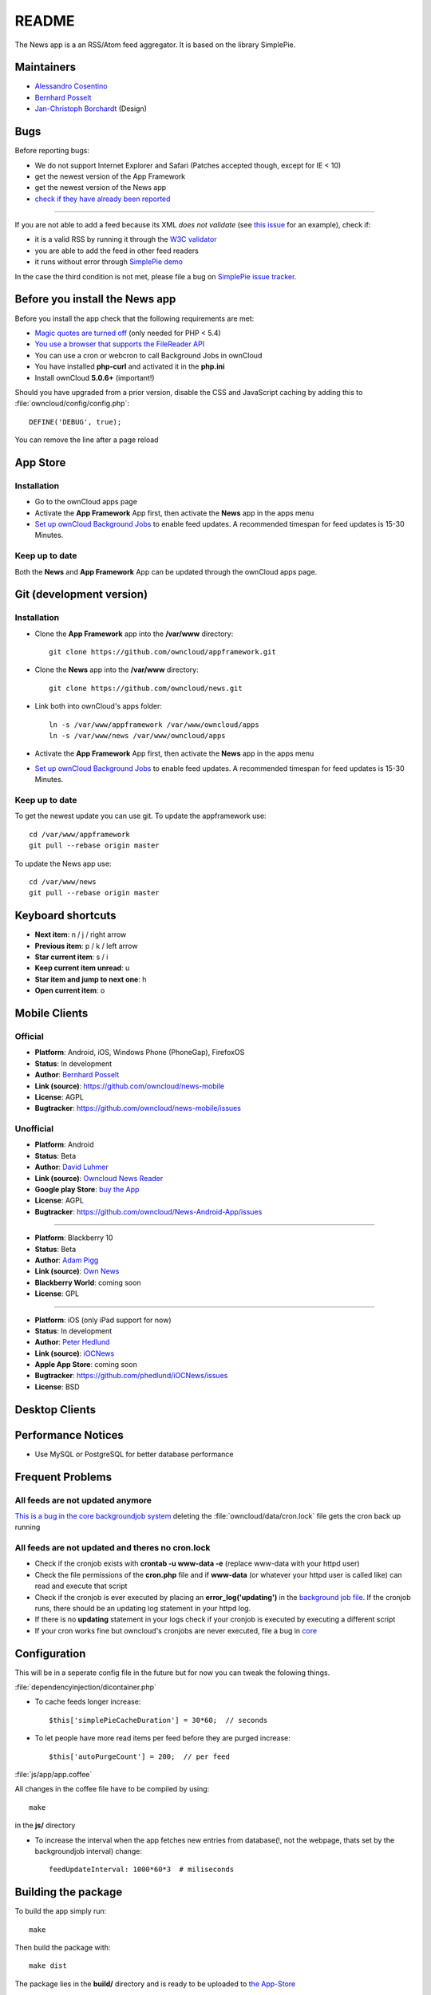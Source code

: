 README
======
|travis-ci|_

The News app is a an RSS/Atom feed aggregator. It is based on the library SimplePie.

.. |travis-ci| image:: https://travis-ci.org/owncloud/news.png
.. _travis-ci: https://travis-ci.org/owncloud/news


Maintainers
-----------
* `Alessandro Cosentino <https://github.com/zimba12>`_ 
* `Bernhard Posselt <https://github.com/Raydiation>`_ 
* `Jan-Christoph Borchardt <https://github.com/jancborchardt>`_ (Design)

Bugs
----
Before reporting bugs:

* We do not support Internet Explorer and Safari (Patches accepted though, except for IE < 10)
* get the newest version of the App Framework
* get the newest version of the News app
* `check if they have already been reported <https://github.com/owncloud/news/issues?state=open>`_

----------------

If you are not able to add a feed because its XML *does not validate* (see `this issue <https://github.com/owncloud/news/issues/133>`_ for an example), 
check if:

* it is a valid RSS by running it through the `W3C validator <http://feed2.w3.org/>`_
* you are able to add the feed in other feed readers
* it runs without error through `SimplePie demo <http://www.simplepie.org/demo/>`_

In the case the third condition is not met, please file a bug on `SimplePie issue tracker <https://github.com/simplepie/simplepie>`_.


Before you install the News app
-------------------------------
Before you install the app check that the following requirements are met:

- `Magic quotes are turned off <http://php.net/manual/de/security.magicquotes.disabling.php>`_ (only needed for PHP < 5.4)
- `You use a browser that supports the FileReader API <https://developer.mozilla.org/en/docs/DOM/FileReader#Browser_compatibility>`_
- You can use a cron or webcron to call Background Jobs in ownCloud
- You have installed **php-curl** and activated it in the **php.ini**
- Install ownCloud **5.0.6+** (important!)

Should you have upgraded from a prior version, disable the CSS and JavaScript caching by adding this to :file:`owncloud/config/config.php`::

    DEFINE('DEBUG', true);

You can remove the line after a page reload


App Store
---------

Installation
~~~~~~~~~~~~

- Go to the ownCloud apps page
- Activate the **App Framework** App first, then activate the **News** app in the apps menu
- `Set up ownCloud Background Jobs <http://doc.owncloud.org/server/5.0/admin_manual/configuration/background_jobs.html>`_ to enable feed updates. A recommended timespan for feed updates is 15-30 Minutes.

Keep up to date
~~~~~~~~~~~~~~~
Both the **News** and **App Framework** App can be updated through the ownCloud apps page. 


Git (development version)
-------------------------

Installation
~~~~~~~~~~~~

- Clone the **App Framework** app into the **/var/www** directory::

	git clone https://github.com/owncloud/appframework.git

- Clone the **News** app into the **/var/www** directory::

	git clone https://github.com/owncloud/news.git


- Link both into ownCloud's apps folder::

	ln -s /var/www/appframework /var/www/owncloud/apps
	ln -s /var/www/news /var/www/owncloud/apps

- Activate the **App Framework** App first, then activate the **News** app in the apps menu

- `Set up ownCloud Background Jobs <http://doc.owncloud.org/server/5.0/admin_manual/configuration/background_jobs.html>`_ to enable feed updates. A recommended timespan for feed updates is 15-30 Minutes.

Keep up to date
~~~~~~~~~~~~~~~

To get the newest update you can use git. To update the appframework use::

    cd /var/www/appframework
    git pull --rebase origin master


To update the News app use::

    cd /var/www/news
    git pull --rebase origin master


Keyboard shortcuts
------------------
* **Next item**: n / j / right arrow
* **Previous item**: p / k / left arrow
* **Star current item**: s / i
* **Keep current item unread**: u
* **Star item and jump to next one**: h
* **Open current item**: o

Mobile Clients
--------------

Official
~~~~~~~~
* **Platform**: Android, iOS, Windows Phone (PhoneGap), FirefoxOS
* **Status**: In development
* **Author**: `Bernhard Posselt <https://github.com/Raydiation>`_
* **Link (source)**: `https://github.com/owncloud/news-mobile <https://github.com/owncloud/news-mobile>`_
* **License**: AGPL
* **Bugtracker**: `https://github.com/owncloud/news-mobile/issues <https://github.com/owncloud/news-mobile/issues>`_

Unofficial
~~~~~~~~~~
* **Platform**: Android
* **Status**: Beta
* **Author**: `David Luhmer <https://github.com/David-Development>`_
* **Link (source)**: `Owncloud News Reader <http://david-luhmer.de/wordpress/?p=126>`_
* **Google play Store**: `buy the App <https://play.google.com/store/apps/details?id=de.luhmer.owncloudnewsreader>`_
* **License**: AGPL
* **Bugtracker**: `https://github.com/owncloud/News-Android-App/issues <https://github.com/owncloud/News-Android-App/issues>`_

----------------

* **Platform**: Blackberry 10
* **Status**: Beta
* **Author**: `Adam Pigg <http://www.piggz.co.uk/>`_
* **Link (source)**: `Own News <https://gitorious.org/ownnews/ownnews>`_
* **Blackberry World**: coming soon
* **License**: GPL

----------------

* **Platform**: iOS (only iPad support for now)
* **Status**: In development
* **Author**: `Peter Hedlund <http://peterandlinda.com/>`_
* **Link (source)**: `iOCNews <https://github.com/phedlund/iOCNews>`_
* **Apple App Store**: coming soon
* **Bugtracker**: `https://github.com/phedlund/iOCNews/issues <https://github.com/phedlund/iOCNews/issues>`_
* **License**: BSD

Desktop Clients
---------------

Performance Notices
-------------------
* Use MySQL or PostgreSQL for better database performance

Frequent Problems
-----------------

All feeds are not updated anymore
~~~~~~~~~~~~~~~~~~~~~~~~~~~~~~~~~
`This is a bug in the core backgroundjob system <https://github.com/owncloud/core/issues/3221>`_ deleting the :file:`owncloud/data/cron.lock` file gets the cron back up running

All feeds are not updated and theres no cron.lock
~~~~~~~~~~~~~~~~~~~~~~~~~~~~~~~~~~~~~~~~~~~~~~~~~
* Check if the cronjob exists with **crontab -u www-data -e** (replace www-data with your httpd user)
* Check the file permissions of the **cron.php** file and if **www-data** (or whatever your httpd user is called like) can read and execute that script
* Check if the cronjob is ever executed by placing an **error_log('updating')** in the `background job file <https://github.com/owncloud/news/blob/master/backgroundjob/task.php#L37>`_. If the cronjob runs, there should be an updating log statement in your httpd log.
* If there is no **updating** statement in your logs check if your cronjob is executed by executing a different script
* If your cron works fine but owncloud's cronjobs are never executed, file a bug in `core <https://github.com/owncloud/core/>`_


Configuration
-------------
This will be in a seperate config file in the future but for now you can tweak the folowing things. 

:file:`dependencyinjection/dicontainer.php`

* To cache feeds longer increase::
 
    $this['simplePieCacheDuration'] = 30*60;  // seconds

* To let people have more read items per feed before they are purged increase::

    $this['autoPurgeCount'] = 200;  // per feed

:file:`js/app/app.coffee`

All changes in the coffee file have to be compiled by using::

    make

in the **js/** directory

* To increase the interval when the app fetches new entries from database(!, not the webpage, thats set by the backgroundjob interval) change::

    feedUpdateInterval: 1000*60*3  # miliseconds


Building the package
--------------------
To build the app simply run::

    make

Then build the package with::

    make dist

The package lies in the **build/** directory and is ready to be uploaded to `the App-Store <http://apps.owncloud.com>`_

Running tests
-------------
All tests
~~~~~~~~~
To run them execute::

    make test

PHP Unit tests
~~~~~~~~~~~~~~
To run them execute::

    make unit-tests

Integration tests
~~~~~~~~~~~~~~~~~
To run them execute::

    make integration-tests

Acceptance tests
~~~~~~~~~~~~~~~~
.. note:: For acceptance tests, a user with the name **test** and password **test** must exist!

To change the url under which ownCloud is installed, set the environment variable $OWNCLOUD_HOST::

    export OWNCLOUD_HOST="localhost/core"

Otherwise it defaults to **localhost/owncloud**,

To run them execute::

    make acceptance-tests

JavaScript unit tests
~~~~~~~~~~~~~~~~~~~~~
To run them execute::

    make javascript-tests
